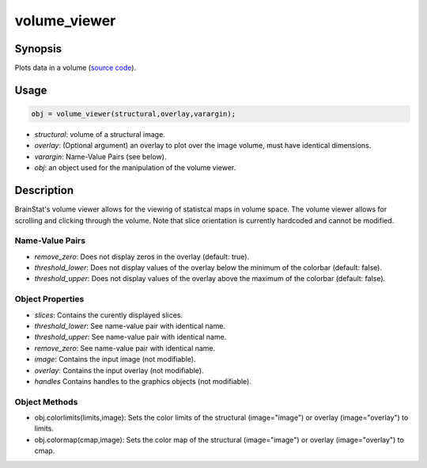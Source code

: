 .. _volume_viewer_matlab:

==================
volume_viewer
==================

------------------
Synopsis
------------------

Plots data in a volume (`source code
<https://github.com/MICA-MNI/BrainStat/blob/master/matlab/visualization/volume_viewer/%40volume_viewer/volume_viewer.m>`_).


------------------
Usage
------------------

.. code-block:: matlab

   obj = volume_viewer(structural,overlay,varargin);

- *structural*: volume of a structural image. 
- *overlay*: (Optional argument) an overlay to plot over the image volume, must have identical dimensions. 
- *varargin*: Name-Value Pairs (see below).
- *obj*: an object used for the manipulation of the volume viewer.

------------------
Description
------------------

BrainStat's volume viewer allows for the viewing of statistcal maps in volume space.
The volume viewer allows for scrolling and clicking through the volume. Note
that slice orientation is currently hardcoded and cannot be modified. 

Name-Value Pairs
^^^^^^^^^^^^^^^^^
- *remove_zero*: Does not display zeros in the overlay (default: true). 
- *threshold_lower*: Does not display values of the overlay below the minimum of the colorbar (default: false).
- *threshold_upper*: Does not display values of the overlay above the maximum of the colorbar (default: false).


Object Properties
^^^^^^^^^^^^^^^^^^^
- *slices*: Contains the curently displayed slices. 
- *threshold_lower*: See name-value pair with identical name.
- *threshold_upper*: See name-value pair with identical name.
- *remove_zero*: See name-value pair with identical name.
- *image*: Contains the input image (not modifiable).
- *overlay*: Contains the input overlay (not modifiable).
- *handles* Contains handles to the graphics objects (not modifiable).

Object Methods
^^^^^^^^^^^^^^^
- obj.colorlimits(limits,image): Sets the color limits of the structural (image="image") or overlay (image="overlay") to limits. 
- obj.colormap(cmap,image): Sets the color map of the structural (image="image") or overlay (image="overlay") to cmap. 
